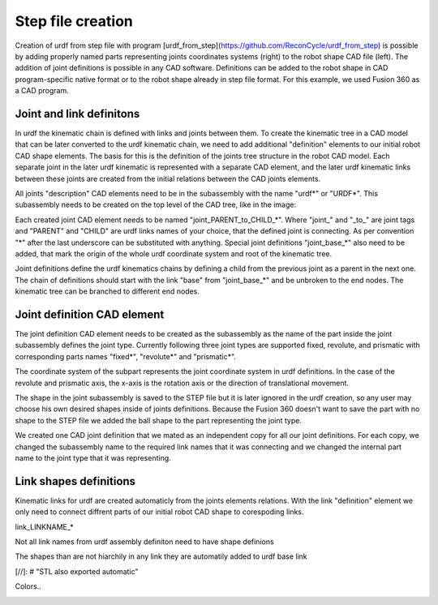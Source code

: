 Step file creation
=====



Creation of urdf from step file with program [urdf_from_step](https://github.com/ReconCycle/urdf_from_step) is possible by adding properly named parts representing joints coordinates systems (right) to the robot shape CAD file (left). The addition of joint definitions is possible in any CAD software. Definitions can be added to the robot shape in CAD program-specific native format or to the robot shape already in step file format. For this example, we used Fusion 360 as a CAD program.


.. image:: figures_creating_step/robot_arm_cad.PNG
   :width: 350px


Joint and link definitons
-----------------
In urdf the kinematic chain is defined with links and joints between them. To create the kinematic tree in a CAD model that can be later converted to the urdf kinematic chain, we need to add additional "definition" elements to our initial robot CAD shape elements. The basis for this is the definition of the joints tree structure in the robot CAD model. Each separate joint in the later urdf kinematic is represented with a separate CAD element, and the later urdf kinematic links between these joints are created from the initial relations between the CAD joints elements.

All joints "description" CAD elements need to be in the subassembly with the name "urdf*" or "URDF*". This subassembly needs to be created on the top level of the CAD tree, like in the image:


.. image:: figures_creating_step/tree_clean.PNG
   :width: 350px

Each created joint CAD element needs to be named "joint_PARENT_to_CHILD_*". Where "joint_" and "\_to_" are joint tags and "PARENT" and "CHILD" are urdf links names of your choice, that the defined joint is connecting. As per convention "\*"  after the last underscore can be substituted with anything. Special joint definitions "joint_base_*" also need to be added, that mark the origin of the whole urdf coordinate system and root of the kinematic tree.

Joint definitions define the urdf kinematics chains by defining a child from the previous joint as a parent in the next one. The chain of definitions should start with the link "base" from "joint_base_*" and be unbroken to the end nodes. The kinematic tree can be branched to different end nodes.


Joint definition CAD element
-----------------


The joint definition CAD element needs to be created as the subassembly as the name of the part inside the joint subassembly defines the joint type. Currently following three joint types are supported fixed, revolute, and prismatic with corresponding parts names "fixed*", "revolute*" and "prismatic*".

The coordinate system of the subpart represents the joint coordinate system in urdf definitions. In the case of the revolute and prismatic axis, the x-axis is the rotation axis or the direction of translational movement.

The shape in the joint subassembly is saved to the STEP file but it is later ignored in the urdf creation, so any user may choose his own desired shapes inside of joints definitions. Because the Fusion 360 doesn't want to save the part with no shape to the STEP file we added the ball shape to the part representing the joint type. 


.. image:: figures_creating_step/joint_cad_definition.PNG
   :width: 700px

We created one CAD joint definition that we mated as an independent copy for all our joint definitions. For each copy, we changed the subassembly name to the required link names that it was connecting and we changed the internal part name to the joint type that it was representing. 


Link shapes definitions
-----------------


Kinematic links for urdf are created automaticly from the joints elements relations. With the link "definition" element we only need to connect diffrent parts of our initial robot CAD shape to corespoding links.

link_LINKNAME_*

Not all link names from urdf assembly definiton need to have shape definions

The shapes than are not hiarchily in any link they are automatily added to urdf base link

[//]: # "STL also exported automatic"

Colors..


.. image:: figures_creating_step/tree_shapes.PNG
   :width: 700px